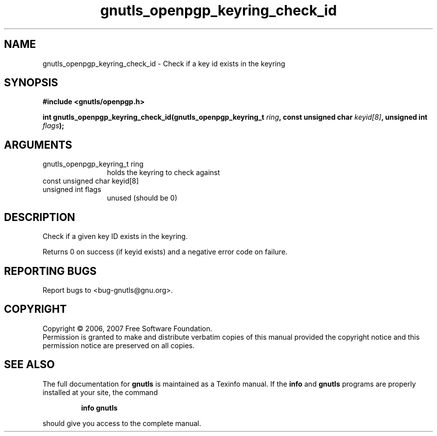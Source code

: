 .\" DO NOT MODIFY THIS FILE!  It was generated by gdoc.
.TH "gnutls_openpgp_keyring_check_id" 3 "2.2.0" "gnutls" "gnutls"
.SH NAME
gnutls_openpgp_keyring_check_id \- Check if a key id exists in the keyring
.SH SYNOPSIS
.B #include <gnutls/openpgp.h>
.sp
.BI "int gnutls_openpgp_keyring_check_id(gnutls_openpgp_keyring_t " ring ", const unsigned char " keyid[8] ", unsigned int " flags ");"
.SH ARGUMENTS
.IP "gnutls_openpgp_keyring_t ring" 12
holds the keyring to check against
.IP "const unsigned char keyid[8]" 12
.IP "unsigned int flags" 12
unused (should be 0)
.SH "DESCRIPTION"
Check if a given key ID exists in the keyring.

Returns 0 on success (if keyid exists) and a negative error code
on failure.
.SH "REPORTING BUGS"
Report bugs to <bug-gnutls@gnu.org>.
.SH COPYRIGHT
Copyright \(co 2006, 2007 Free Software Foundation.
.br
Permission is granted to make and distribute verbatim copies of this
manual provided the copyright notice and this permission notice are
preserved on all copies.
.SH "SEE ALSO"
The full documentation for
.B gnutls
is maintained as a Texinfo manual.  If the
.B info
and
.B gnutls
programs are properly installed at your site, the command
.IP
.B info gnutls
.PP
should give you access to the complete manual.
